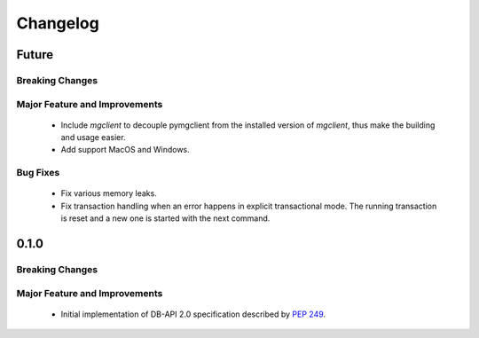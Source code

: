 =========
Changelog
=========

######
Future
######


****************
Breaking Changes
****************

******************************
Major Feature and Improvements
******************************

  * Include `mgclient` to decouple pymgclient from the installed version of
    `mgclient`, thus make the building and usage easier.
  * Add support MacOS and Windows.

*********
Bug Fixes
*********

  * Fix various memory leaks.
  * Fix transaction handling when an error happens in explicit transactional
    mode. The running transaction is reset and a new one is started with the
    next command.

######
0.1.0
######


****************
Breaking Changes
****************

******************************
Major Feature and Improvements
******************************

  * Initial implementation of DB-API 2.0 specification described by :pep:`249`.
